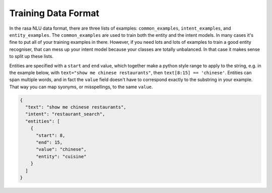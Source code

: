 .. _section_dataformat:

Training Data Format
====================

In the rasa NLU data format, there are three lists of examples: ``common_examples``, ``intent_examples``, and ``entity_examples``.
The ``common_examples`` are used to train both the entity and the intent models. 
In many cases it's fine to put all of your training examples in there. 
However, if you need lots and lots of examples to train a good entity recogniser, that can mess up 
your intent model because your classes are totally unbalanced. In that case it makes sense
to split up these lists. 

Entities are specified with a ``start`` and  ``end`` value, which together make a python style range to apply to the string, e.g. in the example below, with ``text="show me chinese restaurants"``, then ``text[8:15] == 'chinese'``.
Entities can span multiple words, and in fact the ``value`` field doesn't have to correspond exactly to the substring in your example. That way you can map syonyms, or misspellings, to the same ``value``.


.. code-block:: json

    {
      "text": "show me chinese restaurants", 
      "intent": "restaurant_search", 
      "entities": [
        {
          "start": 8, 
          "end": 15, 
          "value": "chinese", 
          "entity": "cuisine"
        }
      ]
    }
